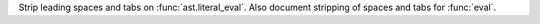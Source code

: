 Strip leading spaces and tabs on :func:`ast.literal_eval`. Also document
stripping of spaces and tabs for :func:`eval`.
